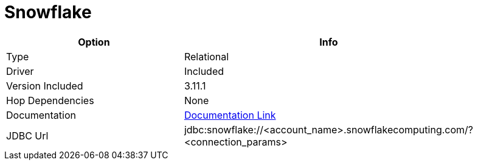 ////
Licensed to the Apache Software Foundation (ASF) under one
or more contributor license agreements.  See the NOTICE file
distributed with this work for additional information
regarding copyright ownership.  The ASF licenses this file
to you under the Apache License, Version 2.0 (the
"License"); you may not use this file except in compliance
with the License.  You may obtain a copy of the License at
  http://www.apache.org/licenses/LICENSE-2.0
Unless required by applicable law or agreed to in writing,
software distributed under the License is distributed on an
"AS IS" BASIS, WITHOUT WARRANTIES OR CONDITIONS OF ANY
KIND, either express or implied.  See the License for the
specific language governing permissions and limitations
under the License.
////
[[database-plugins-snowflake]]
:documentationPath: /database/databases/
:language: en_US

= Snowflake

[width="90%",cols="2*",options="header"]
|===
| Option | Info
|Type | Relational
|Driver | Included
|Version Included | 3.11.1
|Hop Dependencies | None
|Documentation | https://docs.snowflake.net/manuals/user-guide/jdbc-configure.html[Documentation Link]
|JDBC Url | jdbc:snowflake://<account_name>.snowflakecomputing.com/?<connection_params>
|===
